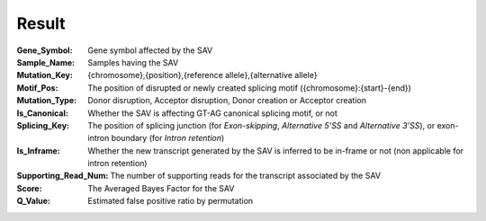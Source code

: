 Result
======

:Gene_Symbol:
	Gene symbol affected by the SAV

:Sample_Name:
	Samples having the SAV

:Mutation_Key:
	{chromosome},{position},{reference allele},{alternative allele}

:Motif_Pos:
	The position of disrupted or newly created splicing motif ({chromosome}:{start}-{end})

:Mutation_Type:
	Donor disruption, Acceptor disruption, Donor creation or Acceptor creation

:Is_Canonical:
	Whether the SAV is affecting GT-AG canonical splicing motif, or not

:Splicing_Key:
	The position of splicing junction (for *Exon-skipping*, *Alternative 5’SS* and *Alternative 3’SS*), or exon-intron boundary (for *Intron retention*)

:Is_Inframe:
	Whether the new transcript generated by the SAV is inferred to be in-frame or not (non applicable for intron retention)

:Supporting_Read_Num:
	The number of supporting reads for the transcript associated by the SAV

:Score:
	The Averaged Bayes Factor for the SAV

:Q_Value:
	Estimated false positive ratio by permutation
